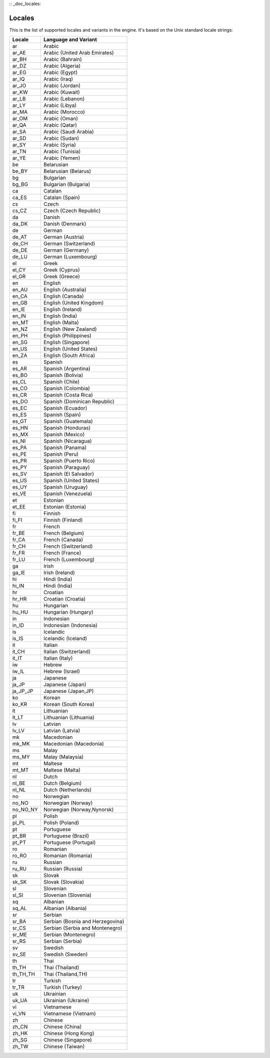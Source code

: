 :: _doc_locales:

Locales
=======

This is the list of supported locales and variants in the engine. It's
based on the Unix standard locale strings:

+--------------+------------------------------------+
| Locale       | Language and Variant               |
+==============+====================================+
| ar           | Arabic                             |
+--------------+------------------------------------+
| ar\_AE       | Arabic (United Arab Emirates)      |
+--------------+------------------------------------+
| ar\_BH       | Arabic (Bahrain)                   |
+--------------+------------------------------------+
| ar\_DZ       | Arabic (Algeria)                   |
+--------------+------------------------------------+
| ar\_EG       | Arabic (Egypt)                     |
+--------------+------------------------------------+
| ar\_IQ       | Arabic (Iraq)                      |
+--------------+------------------------------------+
| ar\_JO       | Arabic (Jordan)                    |
+--------------+------------------------------------+
| ar\_KW       | Arabic (Kuwait)                    |
+--------------+------------------------------------+
| ar\_LB       | Arabic (Lebanon)                   |
+--------------+------------------------------------+
| ar\_LY       | Arabic (Libya)                     |
+--------------+------------------------------------+
| ar\_MA       | Arabic (Morocco)                   |
+--------------+------------------------------------+
| ar\_OM       | Arabic (Oman)                      |
+--------------+------------------------------------+
| ar\_QA       | Arabic (Qatar)                     |
+--------------+------------------------------------+
| ar\_SA       | Arabic (Saudi Arabia)              |
+--------------+------------------------------------+
| ar\_SD       | Arabic (Sudan)                     |
+--------------+------------------------------------+
| ar\_SY       | Arabic (Syria)                     |
+--------------+------------------------------------+
| ar\_TN       | Arabic (Tunisia)                   |
+--------------+------------------------------------+
| ar\_YE       | Arabic (Yemen)                     |
+--------------+------------------------------------+
| be           | Belarusian                         |
+--------------+------------------------------------+
| be\_BY       | Belarusian (Belarus)               |
+--------------+------------------------------------+
| bg           | Bulgarian                          |
+--------------+------------------------------------+
| bg\_BG       | Bulgarian (Bulgaria)               |
+--------------+------------------------------------+
| ca           | Catalan                            |
+--------------+------------------------------------+
| ca\_ES       | Catalan (Spain)                    |
+--------------+------------------------------------+
| cs           | Czech                              |
+--------------+------------------------------------+
| cs\_CZ       | Czech (Czech Republic)             |
+--------------+------------------------------------+
| da           | Danish                             |
+--------------+------------------------------------+
| da\_DK       | Danish (Denmark)                   |
+--------------+------------------------------------+
| de           | German                             |
+--------------+------------------------------------+
| de\_AT       | German (Austria)                   |
+--------------+------------------------------------+
| de\_CH       | German (Switzerland)               |
+--------------+------------------------------------+
| de\_DE       | German (Germany)                   |
+--------------+------------------------------------+
| de\_LU       | German (Luxembourg)                |
+--------------+------------------------------------+
| el           | Greek                              |
+--------------+------------------------------------+
| el\_CY       | Greek (Cyprus)                     |
+--------------+------------------------------------+
| el\_GR       | Greek (Greece)                     |
+--------------+------------------------------------+
| en           | English                            |
+--------------+------------------------------------+
| en\_AU       | English (Australia)                |
+--------------+------------------------------------+
| en\_CA       | English (Canada)                   |
+--------------+------------------------------------+
| en\_GB       | English (United Kingdom)           |
+--------------+------------------------------------+
| en\_IE       | English (Ireland)                  |
+--------------+------------------------------------+
| en\_IN       | English (India)                    |
+--------------+------------------------------------+
| en\_MT       | English (Malta)                    |
+--------------+------------------------------------+
| en\_NZ       | English (New Zealand)              |
+--------------+------------------------------------+
| en\_PH       | English (Philippines)              |
+--------------+------------------------------------+
| en\_SG       | English (Singapore)                |
+--------------+------------------------------------+
| en\_US       | English (United States)            |
+--------------+------------------------------------+
| en\_ZA       | English (South Africa)             |
+--------------+------------------------------------+
| es           | Spanish                            |
+--------------+------------------------------------+
| es\_AR       | Spanish (Argentina)                |
+--------------+------------------------------------+
| es\_BO       | Spanish (Bolivia)                  |
+--------------+------------------------------------+
| es\_CL       | Spanish (Chile)                    |
+--------------+------------------------------------+
| es\_CO       | Spanish (Colombia)                 |
+--------------+------------------------------------+
| es\_CR       | Spanish (Costa Rica)               |
+--------------+------------------------------------+
| es\_DO       | Spanish (Dominican Republic)       |
+--------------+------------------------------------+
| es\_EC       | Spanish (Ecuador)                  |
+--------------+------------------------------------+
| es\_ES       | Spanish (Spain)                    |
+--------------+------------------------------------+
| es\_GT       | Spanish (Guatemala)                |
+--------------+------------------------------------+
| es\_HN       | Spanish (Honduras)                 |
+--------------+------------------------------------+
| es\_MX       | Spanish (Mexico)                   |
+--------------+------------------------------------+
| es\_NI       | Spanish (Nicaragua)                |
+--------------+------------------------------------+
| es\_PA       | Spanish (Panama)                   |
+--------------+------------------------------------+
| es\_PE       | Spanish (Peru)                     |
+--------------+------------------------------------+
| es\_PR       | Spanish (Puerto Rico)              |
+--------------+------------------------------------+
| es\_PY       | Spanish (Paraguay)                 |
+--------------+------------------------------------+
| es\_SV       | Spanish (El Salvador)              |
+--------------+------------------------------------+
| es\_US       | Spanish (United States)            |
+--------------+------------------------------------+
| es\_UY       | Spanish (Uruguay)                  |
+--------------+------------------------------------+
| es\_VE       | Spanish (Venezuela)                |
+--------------+------------------------------------+
| et           | Estonian                           |
+--------------+------------------------------------+
| et\_EE       | Estonian (Estonia)                 |
+--------------+------------------------------------+
| fi           | Finnish                            |
+--------------+------------------------------------+
| fi\_FI       | Finnish (Finland)                  |
+--------------+------------------------------------+
| fr           | French                             |
+--------------+------------------------------------+
| fr\_BE       | French (Belgium)                   |
+--------------+------------------------------------+
| fr\_CA       | French (Canada)                    |
+--------------+------------------------------------+
| fr\_CH       | French (Switzerland)               |
+--------------+------------------------------------+
| fr\_FR       | French (France)                    |
+--------------+------------------------------------+
| fr\_LU       | French (Luxembourg)                |
+--------------+------------------------------------+
| ga           | Irish                              |
+--------------+------------------------------------+
| ga\_IE       | Irish (Ireland)                    |
+--------------+------------------------------------+
| hi           | Hindi (India)                      |
+--------------+------------------------------------+
| hi\_IN       | Hindi (India)                      |
+--------------+------------------------------------+
| hr           | Croatian                           |
+--------------+------------------------------------+
| hr\_HR       | Croatian (Croatia)                 |
+--------------+------------------------------------+
| hu           | Hungarian                          |
+--------------+------------------------------------+
| hu\_HU       | Hungarian (Hungary)                |
+--------------+------------------------------------+
| in           | Indonesian                         |
+--------------+------------------------------------+
| in\_ID       | Indonesian (Indonesia)             |
+--------------+------------------------------------+
| is           | Icelandic                          |
+--------------+------------------------------------+
| is\_IS       | Icelandic (Iceland)                |
+--------------+------------------------------------+
| it           | Italian                            |
+--------------+------------------------------------+
| it\_CH       | Italian (Switzerland)              |
+--------------+------------------------------------+
| it\_IT       | Italian (Italy)                    |
+--------------+------------------------------------+
| iw           | Hebrew                             |
+--------------+------------------------------------+
| iw\_IL       | Hebrew (Israel)                    |
+--------------+------------------------------------+
| ja           | Japanese                           |
+--------------+------------------------------------+
| ja\_JP       | Japanese (Japan)                   |
+--------------+------------------------------------+
| ja\_JP\_JP   | Japanese (Japan,JP)                |
+--------------+------------------------------------+
| ko           | Korean                             |
+--------------+------------------------------------+
| ko\_KR       | Korean (South Korea)               |
+--------------+------------------------------------+
| lt           | Lithuanian                         |
+--------------+------------------------------------+
| lt\_LT       | Lithuanian (Lithuania)             |
+--------------+------------------------------------+
| lv           | Latvian                            |
+--------------+------------------------------------+
| lv\_LV       | Latvian (Latvia)                   |
+--------------+------------------------------------+
| mk           | Macedonian                         |
+--------------+------------------------------------+
| mk\_MK       | Macedonian (Macedonia)             |
+--------------+------------------------------------+
| ms           | Malay                              |
+--------------+------------------------------------+
| ms\_MY       | Malay (Malaysia)                   |
+--------------+------------------------------------+
| mt           | Maltese                            |
+--------------+------------------------------------+
| mt\_MT       | Maltese (Malta)                    |
+--------------+------------------------------------+
| nl           | Dutch                              |
+--------------+------------------------------------+
| nl\_BE       | Dutch (Belgium)                    |
+--------------+------------------------------------+
| nl\_NL       | Dutch (Netherlands)                |
+--------------+------------------------------------+
| no           | Norwegian                          |
+--------------+------------------------------------+
| no\_NO       | Norwegian (Norway)                 |
+--------------+------------------------------------+
| no\_NO\_NY   | Norwegian (Norway,Nynorsk)         |
+--------------+------------------------------------+
| pl           | Polish                             |
+--------------+------------------------------------+
| pl\_PL       | Polish (Poland)                    |
+--------------+------------------------------------+
| pt           | Portuguese                         |
+--------------+------------------------------------+
| pt\_BR       | Portuguese (Brazil)                |
+--------------+------------------------------------+
| pt\_PT       | Portuguese (Portugal)              |
+--------------+------------------------------------+
| ro           | Romanian                           |
+--------------+------------------------------------+
| ro\_RO       | Romanian (Romania)                 |
+--------------+------------------------------------+
| ru           | Russian                            |
+--------------+------------------------------------+
| ru\_RU       | Russian (Russia)                   |
+--------------+------------------------------------+
| sk           | Slovak                             |
+--------------+------------------------------------+
| sk\_SK       | Slovak (Slovakia)                  |
+--------------+------------------------------------+
| sl           | Slovenian                          |
+--------------+------------------------------------+
| sl\_SI       | Slovenian (Slovenia)               |
+--------------+------------------------------------+
| sq           | Albanian                           |
+--------------+------------------------------------+
| sq\_AL       | Albanian (Albania)                 |
+--------------+------------------------------------+
| sr           | Serbian                            |
+--------------+------------------------------------+
| sr\_BA       | Serbian (Bosnia and Herzegovina)   |
+--------------+------------------------------------+
| sr\_CS       | Serbian (Serbia and Montenegro)    |
+--------------+------------------------------------+
| sr\_ME       | Serbian (Montenegro)               |
+--------------+------------------------------------+
| sr\_RS       | Serbian (Serbia)                   |
+--------------+------------------------------------+
| sv           | Swedish                            |
+--------------+------------------------------------+
| sv\_SE       | Swedish (Sweden)                   |
+--------------+------------------------------------+
| th           | Thai                               |
+--------------+------------------------------------+
| th\_TH       | Thai (Thailand)                    |
+--------------+------------------------------------+
| th\_TH\_TH   | Thai (Thailand,TH)                 |
+--------------+------------------------------------+
| tr           | Turkish                            |
+--------------+------------------------------------+
| tr\_TR       | Turkish (Turkey)                   |
+--------------+------------------------------------+
| uk           | Ukrainian                          |
+--------------+------------------------------------+
| uk\_UA       | Ukrainian (Ukraine)                |
+--------------+------------------------------------+
| vi           | Vietnamese                         |
+--------------+------------------------------------+
| vi\_VN       | Vietnamese (Vietnam)               |
+--------------+------------------------------------+
| zh           | Chinese                            |
+--------------+------------------------------------+
| zh\_CN       | Chinese (China)                    |
+--------------+------------------------------------+
| zh\_HK       | Chinese (Hong Kong)                |
+--------------+------------------------------------+
| zh\_SG       | Chinese (Singapore)                |
+--------------+------------------------------------+
| zh\_TW       | Chinese (Taiwan)                   |
+--------------+------------------------------------+
